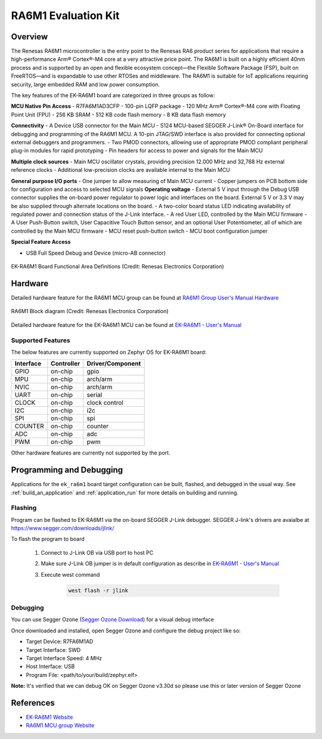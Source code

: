 .. _ek_ra6m1:

RA6M1 Evaluation Kit
####################

Overview
********

The Renesas RA6M1 microcontroller is the entry point to the Renesas RA6 product
series for applications that require a high-performance Arm® Cortex®-M4 core at
a very attractive price point. The RA6M1 is built on a highly efficient 40nm process
and is supported by an open and flexible ecosystem concept—the Flexible Software
Package (FSP), built on FreeRTOS—and is expandable to use other RTOSes and middleware.
The RA6M1 is suitable for IoT applications requiring security, large embedded RAM and
low power consumption.

The key features of the EK-RA6M1 board are categorized in three groups as follow:

**MCU Native Pin Access**
- R7FA6M1AD3CFP
- 100-pin LQFP package
- 120 MHz Arm® Cortex®-M4 core with Floating Point Unit (FPU)
- 256 KB SRAM
- 512 KB code flash memory
- 8 KB data flash memory

**Connectivity**
- A Device USB connector for the Main MCU
- S124 MCU-based SEGGER J-Link® On-Board interface for debugging and programming of the
RA6M1 MCU. A 10-pin JTAG/SWD interface is also provided for connecting optional external
debuggers and programmers.
- Two PMOD connectors, allowing use of appropriate PMOD compliant peripheral plug-in modules for
rapid prototyping
- Pin headers for access to power and signals for the Main MCU

**Multiple clock sources**
- Main MCU oscillator crystals, providing precision 12.000 MHz and 32,768 Hz external reference
clocks
- Additional low-precision clocks are available internal to the Main MCU

**General purpose I/O ports**
- One jumper to allow measuring of Main MCU current
- Copper jumpers on PCB bottom side for configuration and access to selected MCU signals
**Operating voltage**
- External 5 V input through the Debug USB connector supplies the on-board power regulator to power
logic and interfaces on the board. External 5 V or 3.3 V may be also supplied through alternate
locations on the board.
- A two-color board status LED indicating availability of regulated power and connection status of the J-Link
interface.
- A red User LED, controlled by the Main MCU firmware
- A User Push-Button switch, User Capacitive Touch Button sensor, and an optional User Potentiometer,
all of which are controlled by the Main MCU firmware
- MCU reset push-button switch
- MCU boot configuration jumper

**Special Feature Access**

- USB Full Speed Debug and Device (micro-AB connector)

.. figure:: ek_ra6m1.webp
	:align: center
	:alt: RA6M1 Evaluation Kit

	EK-RA6M1 Board Functional Area Definitions (Credit: Renesas Electronics Corporation)

Hardware
********
Detailed hardware feature for the RA6M1 MCU group can be found at `RA6M1 Group User's Manual Hardware`_

.. figure:: ra6m1_block_diagram.webp
	:width: 442px
	:align: center
	:alt: RA6M1 MCU group feature

	RA6M1 Block diagram (Credit: Renesas Electronics Corporation)

Detailed hardware feature for the EK-RA6M1 MCU can be found at `EK-RA6M1 - User's Manual`_

Supported Features
==================

The below features are currently supported on Zephyr OS for EK-RA6M1 board:

+-----------+------------+----------------------+
| Interface | Controller | Driver/Component     |
+===========+============+======================+
| GPIO      | on-chip    | gpio                 |
+-----------+------------+----------------------+
| MPU       | on-chip    | arch/arm             |
+-----------+------------+----------------------+
| NVIC      | on-chip    | arch/arm             |
+-----------+------------+----------------------+
| UART      | on-chip    | serial               |
+-----------+------------+----------------------+
| CLOCK     | on-chip    | clock control        |
+-----------+------------+----------------------+
| I2C       | on-chip    | i2c                  |
+-----------+------------+----------------------+
| SPI       | on-chip    | spi                  |
+-----------+------------+----------------------+
| COUNTER   | on-chip    | counter              |
+-----------+------------+----------------------+
| ADC       | on-chip    | adc                  |
+-----------+------------+----------------------+
| PWM       | on-chip    | pwm                  |
+-----------+------------+----------------------+

Other hardware features are currently not supported by the port.

Programming and Debugging
*************************

Applications for the ``ek_ra6m1`` board target configuration can be
built, flashed, and debugged in the usual way. See
:ref:`build_an_application` and :ref:`application_run` for more details on
building and running.

Flashing
========

Program can be flashed to EK-RA6M1 via the on-board SEGGER J-Link debugger.
SEGGER J-link's drivers are avaialbe at https://www.segger.com/downloads/jlink/

To flash the program to board

  1. Connect to J-Link OB via USB port to host PC

  2. Make sure J-Link OB jumper is in default configuration as describe in `EK-RA6M1 - User's Manual`_

  3. Execute west command

	.. code-block:: console

		west flash -r jlink

Debugging
=========

You can use Segger Ozone (`Segger Ozone Download`_) for a visual debug interface

Once downloaded and installed, open Segger Ozone and configure the debug project
like so:

* Target Device: R7FA6M1AD
* Target Interface: SWD
* Target Interface Speed: 4 MHz
* Host Interface: USB
* Program File: <path/to/your/build/zephyr.elf>

**Note:** It's verified that we can debug OK on Segger Ozone v3.30d so please use this or later
version of Segger Ozone

References
**********
- `EK-RA6M1 Website`_
- `RA6M1 MCU group Website`_

.. _EK-RA6M1 Website:
   https://www.renesas.com/us/en/products/microcontrollers-microprocessors/ra-cortex-m-mcus/ek-ra6m1-evaluation-kit-ra6m1-mcu-group

.. _RA6M1 MCU group Website:
   https://www.renesas.com/us/en/products/microcontrollers-microprocessors/ra-cortex-m-mcus/ra6m1-32-bit-microcontrollers-120mhz-optimized-entry-point-ra6-series

.. _EK-RA6M1 - User's Manual:
   https://www.renesas.com/us/en/document/mat/ek-ra6m1-v1-users-manual

.. _RA6M1 Group User's Manual Hardware:
   https://www.renesas.com/us/en/document/mah/renesas-ra6m1-group-users-manual-hardware?r=1054156

.. _Segger Ozone Download:
   https://www.segger.com/downloads/jlink#Ozone
